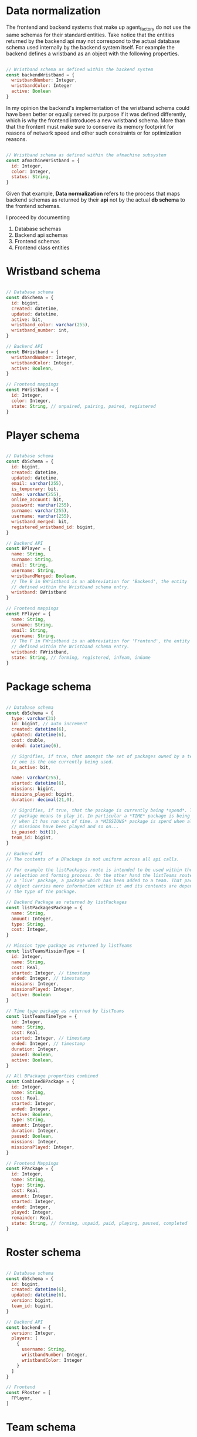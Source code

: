 * Data normalization
The frontend and backend systems that make up agent_factory do not use the same
schemas for their standard entities. Take notice that the entities returned by
the backend api may not correspond to the actual database schema used internally
by the backend system itself. For example the backend defines a wristband as an
object with the following properties.

#+begin_src js

  // Wristband schema as defined within the backend system
  const backendWristband = {
    wristbandNumber: Integer,
    wristbandColor: Integer
    active: Boolean
  }

#+end_src

In my opinion the backend's implementation of the wristband schema could have
been better or equally served its purpose if it was defined differently, which
is why the frontend introduces a new wristband schema. More than that the
frontent must make sure to conserve its memory footprint for reasons of network
speed and other such constraints or for optimization reasons.

#+begin_src js

  // Wristband schema as defined within the afmachine subsystem
  const afmachineWristband = {
    id: Integer,
    color: Integer,
    status: String,
  }

#+end_src

Given that example, *Data normalization* refers to the process that maps backend
schemas as returned by their *api* not by the actual *db schema* to the frontend
schemas.

I proceed by documenting

1. Database schemas
2. Backend api schemas
3. Frontend schemas
4. Frontend class entities

* Wristband schema

#+begin_src js

  // Database schema
  const dbSchema = {
    id: bigint,
    created: datetime,
    updated: datetime,
    active: bit,
    wristband_color: varchar(255),
    wristband_number: int,
  }

  // Backend API
  const BWristband = {
    wristbandNumber: Integer,
    wristbandColor: Integer,
    active: Boolean,
  }

  // Frontend mappings
  const FWristband = {
    id: Integer,
    color: Integer,
    state: String, // unpaired, pairing, paired, registered
  }

#+end_src

* Player schema

#+begin_src js

  // Database schema
  const dbSchema = {
    id: bigint,
    created: datetime,
    updated: datetime,
    email: varchar(255),
    is_temporary: bit,
    name: varchar(255),
    online_account: bit,
    password: varchar(255),
    surname: varchar(255),
    username: varchar(255),
    wristband_merged: bit,
    registered_wristband_id: bigint,
  }

  // Backend API
  const BPlayer = {
    name: String,
    surname: String,
    email: String,
    username: String,
    wristbandMerged: Boolean,
    // The B in BWristband is an abbreviation for 'Backend', the entity
    // defined within the Wristband schema entry.
    wristband: BWristband
  }

  // Frontend mappings
  const FPlayer = {
    name: String,
    surname: String,
    email: String,
    username: String,
    // The F in FWristband is an abbreviation for 'Frontend', the entity
    // defined within the Wristband schema entry.
    wristband: FWristband,
    state: String, // forming, registered, inTeam, inGame
  }

#+end_src
* Package schema

#+begin_src js

  // Database schema
  const dbSchema = {
    type: varchar(31)
    id: bigint, // auto increment
    created: datetime(6),
    updated: datetime(6),
    cost: double,
    ended: datetime(6),

    // Signifies, if true, that amongst the set of packages owned by a team, this
    // one is the one currently being used.
    is_active: bit,

    name: varchar(255),
    started: datetime(6),
    missions: bigint,
    missions_played: bigint,
    duration: decimal(21,0),

    // Signifies, if true, that the package is currently being *spend*. To spend a
    // package means to play it. In particular a *TIME* package is being spend
    // when it has run out of time. a *MISSIONS* package is spend when all if its
    // missions have been played and so on...
    is_paused: bit(1),
    team_id: bigint,
  }

  // Backend API
  // The contents of a BPackage is not uniform across all api calls.

  // For example the listPackages route is intended to be used within the package
  // selection and forming process. On the other hand the listTeams route returns
  // a 'live' package, a package which has been added to a team. That package
  // object carries more information within it and its contents are dependent on
  // the type of the package.

  // Backend Package as returned by listPackages
  const listPackagesPackage = {
    name: String,
    amount: Integer,
    type: String,
    cost: Integer,
  }

  // Mission type package as returned by listTeams
  const listTeamsMissionType = {
    id: Integer,
    name: String,
    cost: Real,
    started: Integer, // timestamp
    ended: Integer, // timestamp
    missions: Integer,
    missionsPlayed: Integer,
    active: Boolean
  }

  // Time type package as returned by listTeams
  const listTeamsTimeType = {
    id: Integer,
    name: String,
    cost: Real,
    started: Integer, // timestamp
    ended: Integer, // timestamp
    duration: Integer,
    paused: Boolean,
    active: Boolean,
  }

  // All BPackage properties combined
  const CombinedBPackage = {
    id: Integer,
    name: String,
    cost: Real,
    started: Integer,
    ended: Integer,
    active: Boolean,
    type: String,
    amount: Integer,
    duration: Integer,
    paused: Boolean,
    missions: Integer,
    missionsPlayed: Integer,
  }

  // Frontend Mappings
  const FPackage = {
    id: Integer,
    name: String,
    type: String,
    cost: Real,
    amount: Integer,
    started: Integer,
    ended: Integer,
    played: Integer,
    remainder: Real,
    state: String, // forming, unpaid, paid, playing, paused, completed
  }

#+end_src

* Roster schema

#+begin_src js

  // Database schema
  const dbSchema = {
    id: bigint,
    created: datetime(6),
    updated: datetime(6),
    version: bigint,
    team_id: bigint,
  }

  // Backend API
  const backend = {
    version: Integer,
    players: [
      {
        username: String,
        wristbandNumber: Integer,
        wristbandColor: Integer
      }
    ]
  }

  // Frontend
  const FRoster = [
    FPlayer,
  ]

#+end_src

* Team schema

#+begin_src js

  // Datebase schema
  const dbSchema = {
    id: bigint,
    created: datetime(6),
    updated: datetime(6),
    last_register_attempt_time: datetime(6),
    name: varchar(32),
    state: varchar(255),
    total_points: int,
    latest_roster_id: bigint,
  }

  // Backend API
  const BTeam = {
    name: String,
    totalPoints: Integer,
    teamState: String,
    currentRoster: BRoster,
  }

  // Frontent
  const FTeam = {
    name: String,
    points: Integer,
    roster: FRoster,
    state: String, // forming, registered, merged
  }

#+end_src

* Cashier schema
* Mapping State functions

The general task of mapping properties from one name to another is not
difficult.

#+begin_src js

  // For example mapping the BWristband 'wristbandNumber' property to the FWrisband's 'id' property
  // is performed like so:

  const BWrisband = {
    wristbandNumber: Integer,
  }

  const FWristband = {
    id: BWristband.wristbandNumber,
  }

#+end_src

What needs more carefull thought is the notion of states. The backend subsystem
does not make use of states in the same way the frontend does. The frontend
implements nested state machines which require a detailed and distinct mapping
of each entities states at any point in time. The backend however, has no need
for such granularity. The little 'states' it needs it implements through the use
of 'random' properties scattered among the entities.

For example the *BWristband* uses the 'active' property to communicate that the
wristband is registered to some player.

However the *FWristband* uses the 'state' property to communicate:

1. The wristband is paired.
2. The wristband is not paired.
3. The wristband is in the process of being registered.
4. The wristband is registered.

Notice how the word 'paired' is used and not 'registered'. That is because the
wristband can be in the middle state of being attached to a user but without
being registered as such at least for some unknown length of time.

So the issue of state mapping becomes one where the frontend must reason a state
out of a Backend entity.

#+begin_src js

  // It is quite easy for the Wristband entity.

  const BWristband = {
    active: true,
  }

  const FWristband = {
    status: 'registered';
  }
  // Since the BWristband is active that means the FWristband
  // has superseded the states: unpaired, pairing, paired.

  // However what happens if the BWristband is found in the inactive state:

  const BWristband = {
    active: false,
    wrisbandNumber: 5,
  }

  // Hence there is no way of telling if the wristband 5 is either unpaired,
  // pairing or paired. The only way to know this is to search through the
  // frontend connected clients for the wristband 5. However that would be too
  // much of a pain so an inactive BWristband is interpreted to mean that the
  // wristband is in the unpaired state. If wristband 5 then ends up being used by
  // more that one connected client, then the client who tries and registers it
  // first to a player shall succeed whilst the second client shall fail.

  const FWristband = {
    status: 'unpaired'
  }

#+end_src

** Wristband

#+begin_src js

  // active = true
  const BWristband = {
    active: true
  }
  const FWristband = {
    state: 'registered'
  }

  // active = false
  const BWristband = {
    active: false,
  }
  const FWristband = {
    state: 'paired'
  }

#+end_src

** Player

#+begin_src js

  // wristbandMerged = true
  const BPlayer = {
    wristbandMerged: true
  }
  // Unfortunately one cannot discern just by the 'wristbandMerged' property if
  // the player's team is actually at this very moment playing. His team might
  // have paused the game. If one wanted to force checking, one would have to:
  // 1. Request a list of all active teams.
  // 2. Rule out those teams with a paused package.
  // 2. Loop through each remaining team roster.
  // 3. If a match is found the player is inGame otherwise he remains inTeam.
  const FPlayer = {
    state: 'inTeam'
  }


  // wristbandMerged = false
  // wristband.active = true
  const BPlayer = {
    wristbandMerged: false,
    wristband: {
      active: true,
    }
  }
  const FPlayer = {
    state: 'registered',
  }

  // wristbandMerged = false
  // wristband.active = false
  const BPlayer = {
    wristbandMerged: false,
    wristband: {
      active: false,
    }
  }
  // If a player is found within the backend subsystem that means in the least
  // that they are registered, which is why the registered instead of the
  // unregistered state is used.
  const FPlayer = {
    state: 'registered',
  }

#+end_src
* Route data mapping
** Rules
Each route accepts only frontend entities and returns frontend entities.

** register player
*** inputs to route
#+begin_src js
  
#+end_src
input to route -> BPlayer | FPlayer

FPlayer -> BPlayer -> FPlayer


* Team data normalization function
** Roster.asArray
If deep it will call the asObjects function of each nested entity

* return from addpakcaeg
  timestamp: 1691116740432,
  result: 'OK',
  team: {
    name: 'gracious_Finrod',
    totalPoints: 0,
    teamState: null,
    currentRoster: {
      version: 1,
      players: [
        {
          username: 'naughty_Fingolfin_462',
          wristbandNumber: 478,
          wristbandColor: null
        },
        {
          username: 'stoic_Saruman_672',
          wristbandNumber: 185,
          wristbandColor: null
        },
        {
          username: 'serene_Merry_839',
          wristbandNumber: 845,
          wristbandColor: null
        },
        {
          username: 'elated_Radagast_668',
          wristbandNumber: 177,
          wristbandColor: null
        },
        {
          username: 'hopeful_Galadriel_699',
          wristbandNumber: 682,
          wristbandColor: null
        },
        {
          username: 'nice_Gimli_1',
          wristbandNumber: 424,
          wristbandColor: null
        }
      ]
    },
    roomType: null,
    packages: [
      {
        id: 3,
        name: 'Per Time 60',
        cost: null,
        started: null,
        ended: null,
        duration: 3600,
        paused: false,
        active: false
      }
    ]
  },
  payload: {
    ok: true,
    msg: 'Successfuly added Per Time 60 package to gracious_Finrod',
    data: [Circular *1]
  }
} wS

* LIST PACKAGES
** DONE should return an array of normalized packages
CLOSED: [2023-08-04 Fri 14:28]
#+begin_src js
  [
    {
      id:  null,
      name: 'Missions...',
      type: 'mission',
      amount: 30,
      cost: 30.0, // something
      t_start: null,
      t_end: null,
      remainder: 30, // somethin
      state: 'new',
    }
  ]
#+end_src
* LIST TEAMS
** TODO should return an array of normalized teams
#+begin_src js
  {
    name: "team name",
    points: 0,
    roster: [
      {
        username: "name",
        state: "registered",
        wristband: {
          id: 2,
          color: 2,
          state: "paired",
        }
      }
    ]
    packages: [
      {
        state: "registered" || "playing" || "paused";
      }
    ]
    state: "merged",
  }
#+end_src
